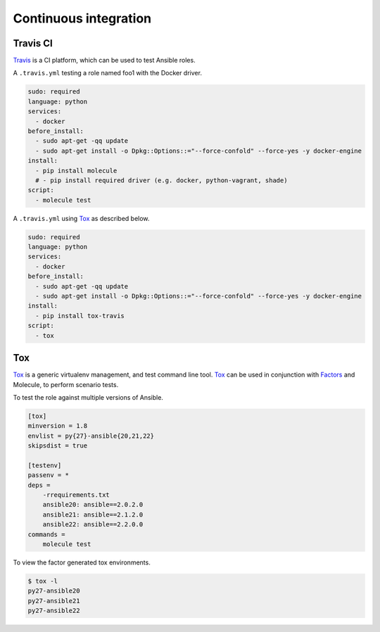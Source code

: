Continuous integration
----------------------

Travis CI
^^^^^^^^^

`Travis`_ is a CI platform, which can be used to test Ansible roles.

A ``.travis.yml`` testing a role named foo1 with the Docker driver.

.. code-block:: yaml

    sudo: required
    language: python
    services:
      - docker
    before_install:
      - sudo apt-get -qq update
      - sudo apt-get install -o Dpkg::Options::="--force-confold" --force-yes -y docker-engine
    install:
      - pip install molecule
      # - pip install required driver (e.g. docker, python-vagrant, shade)
    script:
      - molecule test

A ``.travis.yml`` using `Tox`_ as described below.

.. code-block:: yaml

    sudo: required
    language: python
    services:
      - docker
    before_install:
      - sudo apt-get -qq update
      - sudo apt-get install -o Dpkg::Options::="--force-confold" --force-yes -y docker-engine
    install:
      - pip install tox-travis
    script:
      - tox

Tox
^^^

`Tox`_ is a generic virtualenv management, and test command line tool.  `Tox`_
can be used in conjunction with `Factors`_ and Molecule, to perform scenario
tests.

To test the role against multiple versions of Ansible.

.. code-block:: ini

    [tox]
    minversion = 1.8
    envlist = py{27}-ansible{20,21,22}
    skipsdist = true

    [testenv]
    passenv = *
    deps =
        -rrequirements.txt
        ansible20: ansible==2.0.2.0
        ansible21: ansible==2.1.2.0
        ansible22: ansible==2.2.0.0
    commands =
        molecule test

To view the factor generated tox environments.

.. code-block:: bash

    $ tox -l
    py27-ansible20
    py27-ansible21
    py27-ansible22

.. _`Factors`: http://tox.readthedocs.io/en/latest/config.html#factors-and-factor-conditional-settings
.. _`Travis`: https://travis-ci.org/
.. _`Tox`: https://tox.readthedocs.io/en/latest
